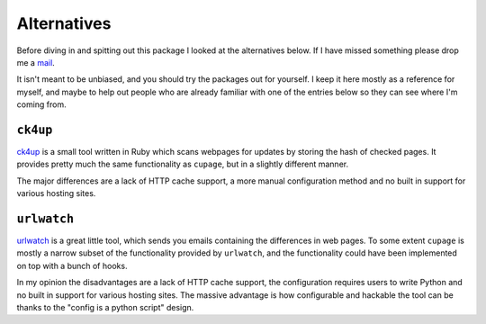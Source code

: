 Alternatives
============

Before diving in and spitting out this package I looked at the alternatives
below.  If I have missed something please drop me a mail_.

It isn't meant to be unbiased, and you should try the packages out for yourself.
I keep it here mostly as a reference for myself, and maybe to help out people
who are already familiar with one of the entries below so they can see where I'm
coming from.

.. _mail: jnrowe@gmail.com

``ck4up``
---------

ck4up_ is a small tool written in Ruby which scans webpages for updates by
storing the hash of checked pages.  It provides pretty much the same
functionality as ``cupage``, but in a slightly different manner.

The major differences are a lack of HTTP cache support, a more manual
configuration method and no built in support for various hosting sites.

.. _ck4up: http://jue.li/crux/ck4up/

``urlwatch``
------------

urlwatch_ is a great little tool, which sends you emails containing the
differences in web pages.  To some extent ``cupage`` is mostly a narrow subset
of the functionality provided by ``urlwatch``, and the functionality could have
been implemented on top with a bunch of hooks.

In my opinion the disadvantages are a lack of HTTP cache support, the
configuration requires users to write Python and no built in support for various
hosting sites.  The massive advantage is how configurable and hackable the tool
can be thanks to the "config is a python script" design.

.. _urlwatch: http://thp.io/2008/urlwatch/
